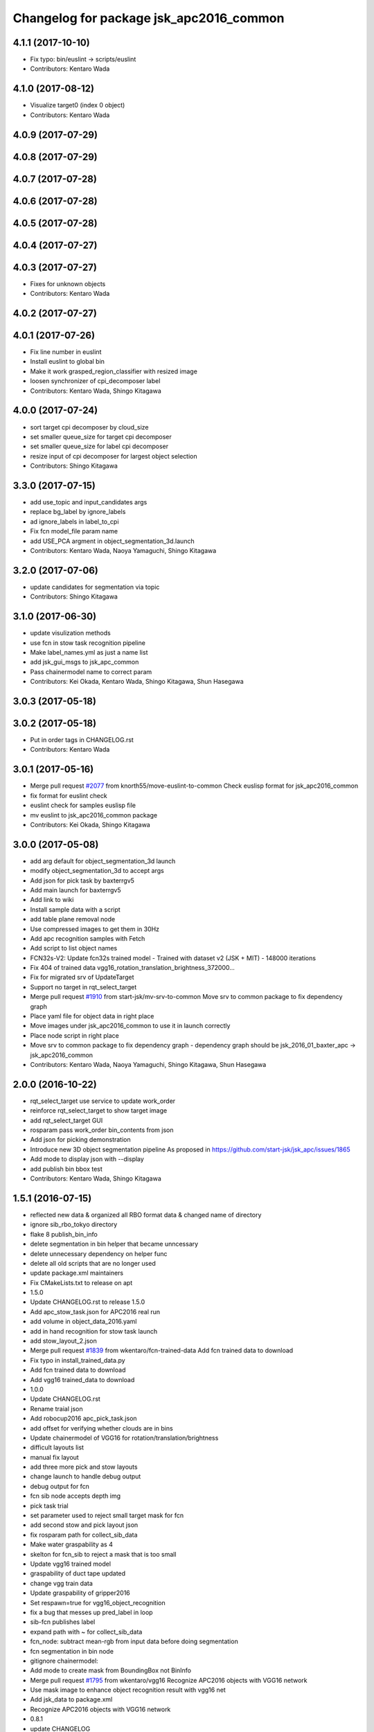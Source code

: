 ^^^^^^^^^^^^^^^^^^^^^^^^^^^^^^^^^^^^^^^^
Changelog for package jsk_apc2016_common
^^^^^^^^^^^^^^^^^^^^^^^^^^^^^^^^^^^^^^^^

4.1.1 (2017-10-10)
------------------
* Fix typo: bin/euslint -> scripts/euslint
* Contributors: Kentaro Wada

4.1.0 (2017-08-12)
------------------
* Visualize target0 (index 0 object)
* Contributors: Kentaro Wada

4.0.9 (2017-07-29)
------------------

4.0.8 (2017-07-29)
------------------

4.0.7 (2017-07-28)
------------------

4.0.6 (2017-07-28)
------------------

4.0.5 (2017-07-28)
------------------

4.0.4 (2017-07-27)
------------------

4.0.3 (2017-07-27)
------------------
* Fixes for unknown objects
* Contributors: Kentaro Wada

4.0.2 (2017-07-27)
------------------

4.0.1 (2017-07-26)
------------------
* Fix line number in euslint
* Install euslint to global bin
* Make it work grasped_region_classifier with resized image
* loosen synchronizer of cpi_decomposer label
* Contributors: Kentaro Wada, Shingo Kitagawa

4.0.0 (2017-07-24)
------------------
* sort target cpi decomposer by cloud_size
* set smaller queue_size for target cpi decomposer
* set smaller queue_size for label cpi decomposer
* resize input of cpi decomposer for largest object selection
* Contributors: Shingo Kitagawa

3.3.0 (2017-07-15)
------------------
* add use_topic and input_candidates args
* replace bg_label by ignore_labels
* ad ignore_labels in label_to_cpi
* Fix fcn model_file param name
* add USE_PCA argment in object_segmentation_3d.launch
* Contributors: Kentaro Wada, Naoya Yamaguchi, Shingo Kitagawa

3.2.0 (2017-07-06)
------------------
* update candidates for segmentation via topic
* Contributors: Shingo Kitagawa

3.1.0 (2017-06-30)
------------------
* update visulization methods
* use fcn in stow task recognition pipeline
* Make label_names.yml as just a name list
* add jsk_gui_msgs to jsk_apc_common
* Pass chainermodel name to correct param
* Contributors: Kei Okada, Kentaro Wada, Shingo Kitagawa, Shun Hasegawa

3.0.3 (2017-05-18)
------------------

3.0.2 (2017-05-18)
------------------
* Put in order tags in CHANGELOG.rst
* Contributors: Kentaro Wada

3.0.1 (2017-05-16)
------------------
* Merge pull request `#2077 <https://github.com/start-jsk/jsk_apc/issues/2077>`_ from knorth55/move-euslint-to-common
  Check euslisp format for jsk_apc2016_common
* fix format for euslint check
* euslint check for samples euslisp file
* mv euslint to jsk_apc2016_common package
* Contributors: Kei Okada, Shingo Kitagawa

3.0.0 (2017-05-08)
------------------
* add arg default for object_segmentation_3d launch
* modify object_segmentation_3d to accept args
* Add json for pick task by baxterrgv5
* Add main launch for baxterrgv5
* Add link to wiki
* Install sample data with a script
* add table plane removal node
* Use compressed images to get them in 30Hz
* Add apc recognition samples with Fetch
* Add script to list object names
* FCN32s-V2: Update fcn32s trained model
  - Trained with dataset v2 (JSK + MIT)
  - 148000 iterations
* Fix 404 of trained data vgg16_rotation_translation_brightness_372000...
* Fix for migrated srv of UpdateTarget
* Support no target in rqt_select_target
* Merge pull request `#1910 <https://github.com/start-jsk/jsk_apc/issues/1910>`_ from start-jsk/mv-srv-to-common
  Move srv to common package to fix dependency graph
* Place yaml file for object data in right place
* Move images under jsk_apc2016_common to use it in launch correctly
* Place node script in right place
* Move srv to common package to fix dependency graph
  - dependency graph should be jsk_2016_01_baxter_apc -> jsk_apc2016_common
* Contributors: Kentaro Wada, Naoya Yamaguchi, Shingo Kitagawa, Shun Hasegawa

2.0.0 (2016-10-22)
------------------
* rqt_select_target use service to update work_order
* reinforce rqt_select_target to show target image
* add rqt_select_target GUI
* rosparam pass work_order bin_contents from json
* Add json for picking demonstration
* Introduce new 3D object segmentation pipeline
  As proposed in https://github.com/start-jsk/jsk_apc/issues/1865
* Add mode to display json with --display
* add publish bin bbox test
* Contributors: Kentaro Wada, Shingo Kitagawa

1.5.1 (2016-07-15)
------------------
* reflected new data & organized all RBO format data & changed name of directory
* ignore sib_rbo_tokyo directory
* flake 8 publish_bin_info
* delete segmentation in bin helper that became unncessary
* delete unnecessary dependency on helper func
* delete all old scripts that are no longer used
* update package.xml maintainers
* Fix CMakeLists.txt to release on apt
* 1.5.0
* Update CHANGELOG.rst to release 1.5.0
* Add apc_stow_task.json for APC2016 real run
* add volume in object_data_2016.yaml
* add in hand recognition for stow task launch
* add stow_layout_2.json
* Merge pull request `#1839 <https://github.com/start-jsk/jsk_apc/issues/1839>`_ from wkentaro/fcn-trained-data
  Add fcn trained data to download
* Fix typo in install_trained_data.py
* Add fcn trained data to download
* Add vgg16 trained_data to download
* 1.0.0
* Update CHANGELOG.rst
* Rename traial json
* Add robocup2016 apc_pick_task.json
* add offset for verifying whether clouds are in bins
* Update chainermodel of VGG16 for rotation/translation/brightness
* difficult layouts list
* manual fix layout
* add three more pick and stow layouts
* change launch to handle debug output
* debug output for fcn
* fcn sib node accepts depth img
* pick task trial
* set parameter used to reject small target mask for fcn
* add second stow and pick layout json
* fix rosparam path for collect_sib_data
* Make water graspability as 4
* skelton for fcn_sib to reject a mask that is too small
* Update vgg16 trained model
* graspability of duct tape updated
* change vgg train data
* Update graspability of gripper2016
* Set respawn=true for vgg16_object_recognition
* fix a bug that messes up pred_label in loop
* sib-fcn publishes label
* expand path with ~ for collect_sib_data
* fcn_node: subtract mean-rgb from input data before doing segmentation
* fcn segmentation in bin node
* gitignore chainermodel:
* Add mode to create mask from BoundingBox not BinInfo
* Merge pull request `#1795 <https://github.com/start-jsk/jsk_apc/issues/1795>`_ from wkentaro/vgg16
  Recognize APC2016 objects with VGG16 network
* Use mask image to enhance object recognition result with vgg16 net
* Add jsk_data to package.xml
* Recognize APC2016 objects with VGG16 network
* 0.8.1
* update CHANGELOG
* 0.8.1
* make object list in alphabetical order
* remove unnecessary log, and make a save-log more informative
* delete unnecessary import
* fix path of install_dataset
* install dataset 2016
* fixed mistake in gitignore
* add update for rbo
* train script for RBO
* add gitignore for jsk_apc2016_common
* collect sib data server
* labelme tool checks if a user has made mistake
* fix: forgotten import publish_target_bin_info
* add default value for rosparam
* print log when target_bin_name is not set
* Fix test for official stow json format
* Visualize official stow json with APC2016 objects
* labelme tool
* rename set_bin_param -> publish_bin_info
* modify publish_bin_info to rospy.Timer
* publish bin bbox node split from publish bin info
* remove header sequence in publish_bin_info
* sort alphabetically in publish_bin_info
* Fix encoding of in bin mask: 8UC1 -> mono8
* raise warning when wrong json is given
* update bin model to measured size
* Merge pull request `#1628 <https://github.com/start-jsk/jsk_apc/issues/1628>`_ from yuyu2172/throttle
  changed log to throttle
* publish_bin_info publishes messages with headers
* fix unsubscribe in rbo_segmentation_in_bin_node
* changed log to throttle
* Merge pull request `#1609 <https://github.com/start-jsk/jsk_apc/issues/1609>`_ from yuyu2172/publish-bin-info-bbox
  publish_bin_info additionally publishes bin's bounding box array
* fix bug: update self.json
* fix line length
* make main loop of rbo_segmentation_in_bin_node simpler
* catch error when rbo raises key error
  Conflicts:
  jsk_apc2016_common/node_scripts/rbo_segmentation_in_bin_node.py
* publish_bin_info now publishes bbox_array
* Merge pull request `#1597 <https://github.com/start-jsk/jsk_apc/issues/1597>`_ from yuyu2172/publish-when-fail
  rbo_segmentation_in_bin_node publishes debug topics even when segmentation fails
* rbo_segmentation_in_bin_node publishes debug topics even when segmentation fails
* read json only when there is update
* publish_bin_info publishes bin_info of the current json rosparam
* visualize posterior overlaid with color
* Update CHANGELOG.rst for 0.8.0
* Contributors: Kei Okada, Kentaro Wada, Shingo Kitagawa, Yusuke Niitani

1.5.0 (2016-07-09)
------------------
* Add apc_stow_task.json for APC2016 real run
* add volume in object_data_2016.yaml
* add in hand recognition for stow task launch
* add stow_layout_2.json
* Merge pull request `#1839 <https://github.com/start-jsk/jsk_apc/issues/1839>`_ from wkentaro/fcn-trained-data
  Add fcn trained data to download
* Fix typo in install_trained_data.py
* Add fcn trained data to download
* Add vgg16 trained_data to download
* Contributors: Kentaro Wada, Shingo Kitagawa

1.0.0 (2016-07-08)
------------------
* Rename traial json
* Add robocup2016 apc_pick_task.json
* add offset for verifying whether clouds are in bins
* Update chainermodel of VGG16 for rotation/translation/brightness
* difficult layouts list
* manual fix layout
* add three more pick and stow layouts
* change launch to handle debug output
* debug output for fcn
* fcn sib node accepts depth img
* pick task trial
* set parameter used to reject small target mask for fcn
* add second stow and pick layout json
* fix rosparam path for collect_sib_data
* Make water graspability as 4
* skelton for fcn_sib to reject a mask that is too small
* Update vgg16 trained model
* graspability of duct tape updated
* change vgg train data
* Update graspability of gripper2016
* Set respawn=true for vgg16_object_recognition
* fix a bug that messes up pred_label in loop
* sib-fcn publishes label
* expand path with ~ for collect_sib_data
* fcn_node: subtract mean-rgb from input data before doing segmentation
* fcn segmentation in bin node
* gitignore chainermodel:
* Add mode to create mask from BoundingBox not BinInfo
* Merge pull request `#1795 <https://github.com/start-jsk/jsk_apc/issues/1795>`_ from wkentaro/vgg16
  Recognize APC2016 objects with VGG16 network
* Use mask image to enhance object recognition result with vgg16 net
* Add jsk_data to package.xml
* Recognize APC2016 objects with VGG16 network
* remove unnecessary log, and make a save-log more informative
* delete unnecessary import
* Contributors: Kentaro Wada, Yusuke Niitani

0.8.1 (2016-06-24)
------------------
* make object list in alphabetical order
* fix path of install_dataset
* install dataset 2016
* fixed mistake in gitignore
* add update for rbo
* train script for RBO
* add gitignore for jsk_apc2016_common
* collect sib data server
* labelme tool checks if a user has made mistake
* fix: forgotten import publish_target_bin_info
* add default value for rosparam
* print log when target_bin_name is not set
* Fix test for official stow json format
* Visualize official stow json with APC2016 objects
* labelme tool
* rename set_bin_param -> publish_bin_info
* modify publish_bin_info to rospy.Timer
* publish bin bbox node split from publish bin info
* remove header sequence in publish_bin_info
* sort alphabetically in publish_bin_info
* Fix encoding of in bin mask: 8UC1 -> mono8
* raise warning when wrong json is given
* update bin model to measured size
* Merge pull request `#1628 <https://github.com/start-jsk/jsk_apc/issues/1628>`_ from yuyu2172/throttle
  changed log to throttle
* publish_bin_info publishes messages with headers
* fix unsubscribe in rbo_segmentation_in_bin_node
* changed log to throttle
* Merge pull request `#1609 <https://github.com/start-jsk/jsk_apc/issues/1609>`_ from yuyu2172/publish-bin-info-bbox
  publish_bin_info additionally publishes bin's bounding box array
* fix bug: update self.json
* fix line length
* make main loop of rbo_segmentation_in_bin_node simpler
* catch error when rbo raises key error
  Conflicts:
  jsk_apc2016_common/node_scripts/rbo_segmentation_in_bin_node.py
* publish_bin_info now publishes bbox_array
* Merge pull request `#1597 <https://github.com/start-jsk/jsk_apc/issues/1597>`_ from yuyu2172/publish-when-fail
  rbo_segmentation_in_bin_node publishes debug topics even when segmentation fails
* rbo_segmentation_in_bin_node publishes debug topics even when segmentation fails
* read json only when there is update
* publish_bin_info publishes bin_info of the current json rosparam
* visualize posterior overlaid with color
* Update CHANGELOG.rst for 0.8.0
* Contributors: Kentaro Wada, Shingo Kitagawa, Yusuke Niitani

0.8.0 (2016-05-31)
------------------
* Fix using float object not rospy.Rate in publish_target_bin_info.py
* Visualize segementation result in bin
* Merge pull request `#1569 <https://github.com/start-jsk/jsk_apc/issues/1569>`_ from yuyu2172/image-resize
  resize rgb image from softkinetics to the size of depth
* make tf_bbox compatiable with binning_x and binning_y
* deleted compressed target mask
* Use timer to publish target bin info periodically
* segmentation_in_bin nodes continue to run when bin_info_array is not published
* add get_object_data graspability test checking range in [1, 4]
* get_object_data test added gripper2016 key existance
* graspability of gripper2015 updated: rolodex_jumbo_pencil_cup
* Add graspability of new gripper
* get_object_data test added gripper2015 key existance
* object_data_2016 yaml style fixed
* Merge pull request `#1542 <https://github.com/start-jsk/jsk_apc/issues/1542>`_ from wkentaro/visualize-2016
  [jsk_apc2016_common] Visualize pick json with APC2016 objects
* Add cmake dependency on jsk_apc2016_common
* move get_work_order and get_bin_contents func to jsk_apc2016_common
* Visualize pick json with APC2016 objects
* Add object images for apc2016
* add header to sync msg
* tf_bbox_to_mask produces warning message when posiiton of an arm is incorrect
* [jsk_2016_01_baxter_apc | jsk_apc2016_common] CMakeLists syntax fixed
* rbo_segmentation_in_bin_node returns nothing when it fails to predict anyhting
* update comment out in get_object_data
* Revert "[jsk_apc2016_common] publish_bin_tf now uses tf2_ros static_tf_publisher"
* publish_bin_tf now uses tf2_ros static_tf_publisher
* compress rbo mask image to point cloud size
* removed patch on rbo_sib that fixes time stamp to now
* fixed handling of empty target_bin_name rosparam
* publishes posterior images as topic
* cloud_to_spatial_features deal with the case when tf frames of bin are not published
* fixed tf_bbox_to_mask's callback queue_size
* rbo_segmentation_in_bin now takes synchronized messages as input
* topic synchronizer converts 4 images to one msg
* fix publish target_bin_info to sleep a little in each cycle
* add segmentation_in_bin node which is much thinner than previous one
* add sib_spatial_preprocessing node
* move tf_bbox_to_mask to jsk_apc2016_common
* Add officially distributed json files
* Fix for pep8
* Feature to generate identical interface json file
* Fix style of code 'generate_interface_json.py'
* Enhance the interface of arguments for validating script
* Add scripts for interface json from APC2016 official
* alphabetic sorted object_data_2016
* test get_object_data for apc2016
* modify get_object_data func to load apc2016 objects list
* apc2016 object name fixed
* add publish target_bin
* split publish tf and publish bin info
* fixed quaternion of bin param
* add header to BinInfo so that frame of bin is included
* publish bin's tf
* publish_bin_info method became more modular
* add segmenter setup bash script
* rbo_segmentation submodule update
* deleted confusing setters
* fixed value for undetermined pixel for depth
* ignore trained segmenter
* scaled masked image pixel values
* changed name of topic_synchronizer
* add cpp message synchronizer
* unzoom returned prediction
* use rospy debug tools
  print -> rospy.loginfo
  error IO -> rospy.logerr
* 2015 launch files do not depend on 2016 config
* add rbo_segmentation_in_bin that connects different codes
* make .yaml compatiable with 2015 code
* add a node that publishes BinInfoArray from json
* add helper functions for segmentation_in_bin
* add BinData which adds extra information to BinInfo
* add tests for spatial feature extractions
* add spatial feature extractions
* moved mask_bin to rbo_preprocessing
* add BinInfo.msg and BinInfoArray.msg
* add functions that generate mask image of the target bin
* add training script for rbo's segmentation
* update rbo_segmentation's submodule
* Add condition for not initialized submodule
* add rbo's code as submodule
* Exclude rbo_segmentation code from roslint_python
* Contributors: Kentaro Wada, Shingo Kitagawa, Yusuke Niitani, pazeshun

0.2.4 (2016-04-15)
------------------

0.2.3 (2016-04-11)
------------------
* Data
  + add apc2016 object_data
* Test
  + Add roslint_test for python library
  + Add test for python library
* Data
  + Doc for python lib
* Visualization
  + Visualize json for stow task
  + visualize stow json
* Contributors: Heecheol Kim, Kentaro Wada, Shingo Kitagawa

0.2.2 (2016-03-08)
------------------
* fix gmail for iory and wkentaro
* Contributors: Kei Okada

0.2.1 (2016-03-08)
------------------
* fix maintainer/author in package.xml
* Contributors: Kei Okada

0.2.0 (2016-03-08)
------------------
* Initialize common package for APC2016
  * Fix version number of jsk_apc2016_common
  * Add object data for APC2016
* Contributors: Kentaro Wada

